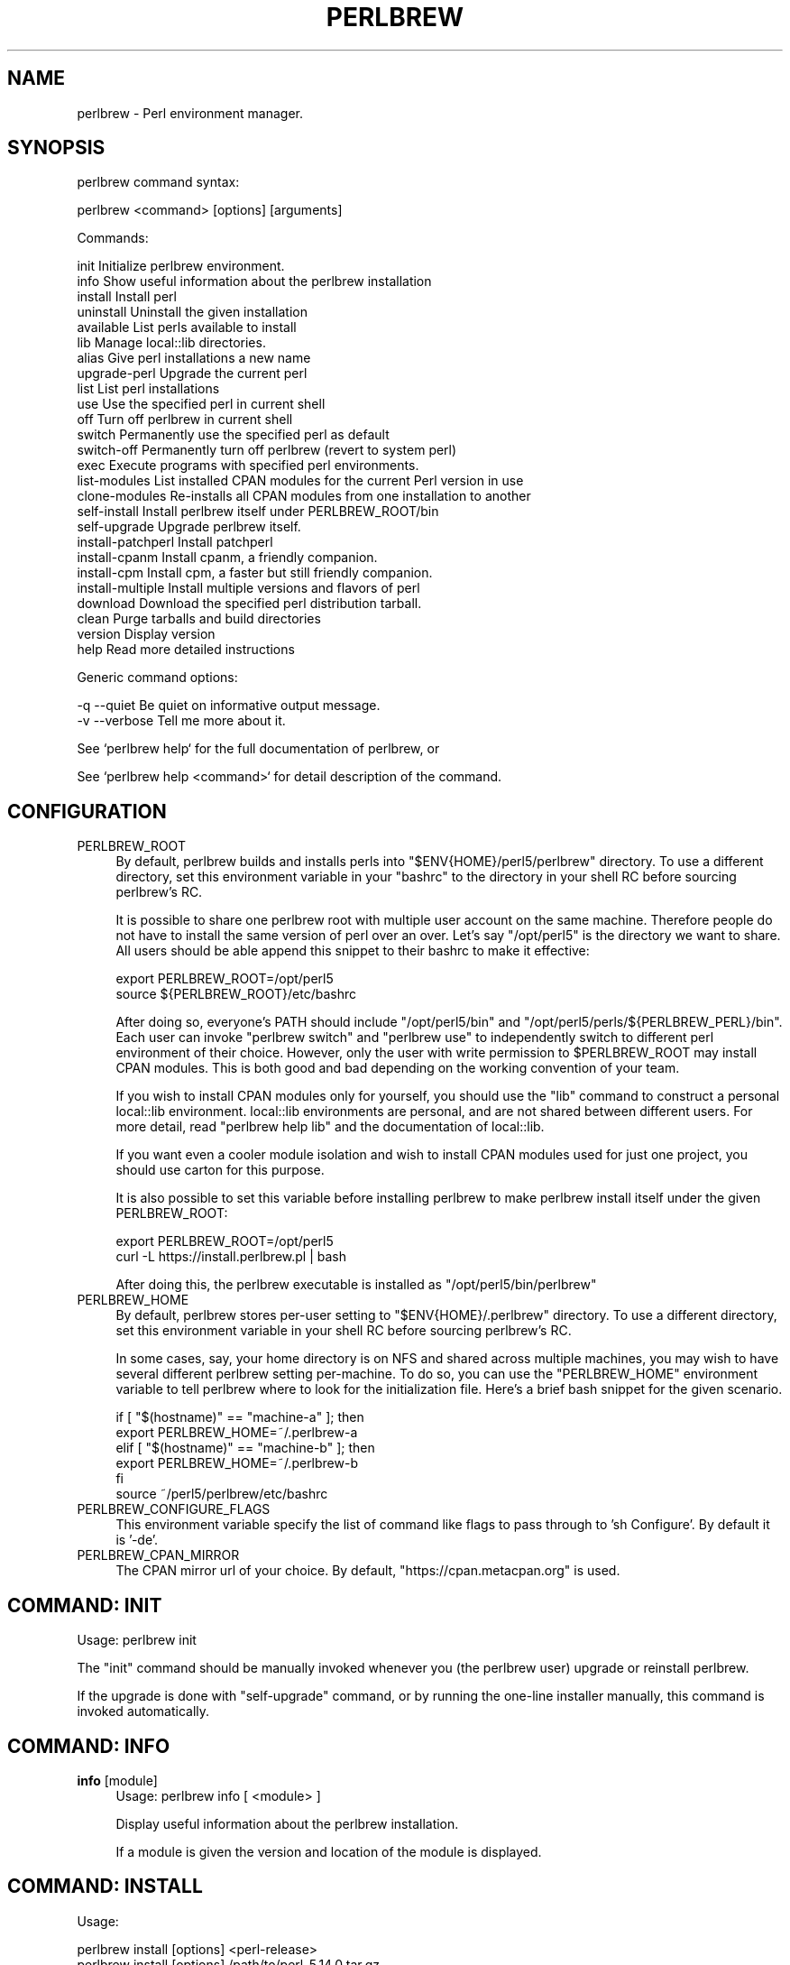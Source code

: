 .\" -*- mode: troff; coding: utf-8 -*-
.\" Automatically generated by Pod::Man 5.0102 (Pod::Simple 3.45)
.\"
.\" Standard preamble:
.\" ========================================================================
.de Sp \" Vertical space (when we can't use .PP)
.if t .sp .5v
.if n .sp
..
.de Vb \" Begin verbatim text
.ft CW
.nf
.ne \\$1
..
.de Ve \" End verbatim text
.ft R
.fi
..
.\" \*(C` and \*(C' are quotes in nroff, nothing in troff, for use with C<>.
.ie n \{\
.    ds C` ""
.    ds C' ""
'br\}
.el\{\
.    ds C`
.    ds C'
'br\}
.\"
.\" Escape single quotes in literal strings from groff's Unicode transform.
.ie \n(.g .ds Aq \(aq
.el       .ds Aq '
.\"
.\" If the F register is >0, we'll generate index entries on stderr for
.\" titles (.TH), headers (.SH), subsections (.SS), items (.Ip), and index
.\" entries marked with X<> in POD.  Of course, you'll have to process the
.\" output yourself in some meaningful fashion.
.\"
.\" Avoid warning from groff about undefined register 'F'.
.de IX
..
.nr rF 0
.if \n(.g .if rF .nr rF 1
.if (\n(rF:(\n(.g==0)) \{\
.    if \nF \{\
.        de IX
.        tm Index:\\$1\t\\n%\t"\\$2"
..
.        if !\nF==2 \{\
.            nr % 0
.            nr F 2
.        \}
.    \}
.\}
.rr rF
.\" ========================================================================
.\"
.IX Title "PERLBREW 1"
.TH PERLBREW 1 2024-11-18 "perl v5.40.1" "User Contributed Perl Documentation"
.\" For nroff, turn off justification.  Always turn off hyphenation; it makes
.\" way too many mistakes in technical documents.
.if n .ad l
.nh
.SH NAME
perlbrew \- Perl environment manager.
.SH SYNOPSIS
.IX Header "SYNOPSIS"
perlbrew command syntax:
.PP
.Vb 1
\&    perlbrew <command> [options] [arguments]
.Ve
.PP
Commands:
.PP
.Vb 2
\&    init           Initialize perlbrew environment.
\&    info           Show useful information about the perlbrew installation
\&
\&    install        Install perl
\&    uninstall      Uninstall the given installation
\&    available      List perls available to install
\&    lib            Manage local::lib directories.
\&    alias          Give perl installations a new name
\&    upgrade\-perl   Upgrade the current perl
\&
\&    list           List perl installations
\&    use            Use the specified perl in current shell
\&    off            Turn off perlbrew in current shell
\&    switch         Permanently use the specified perl as default
\&    switch\-off     Permanently turn off perlbrew (revert to system perl)
\&    exec           Execute programs with specified perl environments.
\&
\&    list\-modules   List installed CPAN modules for the current Perl version in use
\&    clone\-modules  Re\-installs all CPAN modules from one installation to another
\&
\&    self\-install       Install perlbrew itself under PERLBREW_ROOT/bin
\&    self\-upgrade       Upgrade perlbrew itself.
\&
\&    install\-patchperl  Install patchperl
\&    install\-cpanm      Install cpanm, a friendly companion.
\&    install\-cpm        Install cpm, a faster but still friendly companion.
\&    install\-multiple   Install multiple versions and flavors of perl
\&
\&    download       Download the specified perl distribution tarball.
\&    clean          Purge tarballs and build directories
\&    version        Display version
\&    help           Read more detailed instructions
.Ve
.PP
Generic command options:
.PP
.Vb 2
\&    \-q \-\-quiet     Be quiet on informative output message.
\&    \-v \-\-verbose   Tell me more about it.
.Ve
.PP
See `perlbrew help` for the full documentation of perlbrew, or
.PP
See `perlbrew help <command>` for detail description of the command.
.SH CONFIGURATION
.IX Header "CONFIGURATION"
.IP PERLBREW_ROOT 4
.IX Item "PERLBREW_ROOT"
By default, perlbrew builds and installs perls into
\&\f(CW\*(C`$ENV{HOME}/perl5/perlbrew\*(C'\fR directory. To use a different directory,
set this environment variable in your \f(CW\*(C`bashrc\*(C'\fR to the directory
in your shell RC before sourcing perlbrew's RC.
.Sp
It is possible to share one perlbrew root with multiple user account
on the same machine. Therefore people do not have to install the same
version of perl over an over. Let's say \f(CW\*(C`/opt/perl5\*(C'\fR is the directory
we want to share. All users should be able append this snippet to their
bashrc to make it effective:
.Sp
.Vb 2
\&    export PERLBREW_ROOT=/opt/perl5
\&    source ${PERLBREW_ROOT}/etc/bashrc
.Ve
.Sp
After doing so, everyone's PATH should include \f(CW\*(C`/opt/perl5/bin\*(C'\fR and
\&\f(CW\*(C`/opt/perl5/perls/${PERLBREW_PERL}/bin\*(C'\fR. Each user can invoke \f(CW\*(C`perlbrew
switch\*(C'\fR and \f(CW\*(C`perlbrew use\*(C'\fR to independently switch to different perl
environment of their choice. However, only the user with write permission to
\&\f(CW$PERLBREW_ROOT\fR may install CPAN modules. This is both good and bad depending
on the working convention of your team.
.Sp
If you wish to install CPAN modules only for yourself, you should use the \f(CW\*(C`lib\*(C'\fR
command to construct a personal local::lib environment. local::lib environments
are personal, and are not shared between different users. For more detail, read
\&\f(CW\*(C`perlbrew help lib\*(C'\fR and the documentation of local::lib.
.Sp
If you want even a cooler module isolation and wish to install CPAN modules used
for just one project, you should use carton for this purpose.
.Sp
It is also possible to set this variable before installing perlbrew
to make perlbrew install itself under the given PERLBREW_ROOT:
.Sp
.Vb 2
\&    export PERLBREW_ROOT=/opt/perl5
\&    curl \-L https://install.perlbrew.pl | bash
.Ve
.Sp
After doing this, the perlbrew executable is installed as \f(CW\*(C`/opt/perl5/bin/perlbrew\*(C'\fR
.IP PERLBREW_HOME 4
.IX Item "PERLBREW_HOME"
By default, perlbrew stores per-user setting to \f(CW\*(C`$ENV{HOME}/.perlbrew\*(C'\fR
directory. To use a different directory, set this environment variable
in your shell RC before sourcing perlbrew's RC.
.Sp
In some cases, say, your home directory is on NFS and shared across multiple
machines, you may wish to have several different perlbrew setting
per-machine. To do so, you can use the \f(CW\*(C`PERLBREW_HOME\*(C'\fR environment variable to
tell perlbrew where to look for the initialization file. Here's a brief bash
snippet for the given scenario.
.Sp
.Vb 5
\&    if [ "$(hostname)" == "machine\-a" ]; then
\&        export PERLBREW_HOME=~/.perlbrew\-a
\&    elif [ "$(hostname)" == "machine\-b" ]; then
\&        export PERLBREW_HOME=~/.perlbrew\-b
\&    fi
\&
\&    source ~/perl5/perlbrew/etc/bashrc
.Ve
.IP PERLBREW_CONFIGURE_FLAGS 4
.IX Item "PERLBREW_CONFIGURE_FLAGS"
This environment variable specify the list of command like flags to pass through
to 'sh Configure'. By default it is '\-de'.
.IP PERLBREW_CPAN_MIRROR 4
.IX Item "PERLBREW_CPAN_MIRROR"
The CPAN mirror url of your choice. By default, "https://cpan.metacpan.org" is used.
.SH "COMMAND: INIT"
.IX Header "COMMAND: INIT"
Usage: perlbrew init
.PP
The \f(CW\*(C`init\*(C'\fR command should be manually invoked whenever you (the perlbrew user)
upgrade or reinstall perlbrew.
.PP
If the upgrade is done with \f(CW\*(C`self\-upgrade\*(C'\fR command, or by running the
one-line installer manually, this command is invoked automatically.
.SH "COMMAND: INFO"
.IX Header "COMMAND: INFO"
.IP "\fBinfo\fR [module]" 4
.IX Item "info [module]"
Usage: perlbrew info [ <module> ]
.Sp
Display useful information about the perlbrew installation.
.Sp
If a module is given the version and location of the module is displayed.
.SH "COMMAND: INSTALL"
.IX Header "COMMAND: INSTALL"
Usage:
.PP
.Vb 4
\&    perlbrew install [options] <perl\-release>
\&    perlbrew install [options] /path/to/perl\-5.14.0.tar.gz
\&    perlbrew install [options] /path/to/perl/git/checkout/dir
\&    perlbrew install [options] https://example.com/mirror/perl\-5.12.3.tar.gz
.Ve
.PP
Build and install the wanted perl. The last argument can be a short string designating a specific version which can be known from the output of \f(CW\*(C`perlbrew available\*(C'\fR, a path to a pre-downloaded tarball, a path to a git-checkout of perl5 repo, or a URL to a tarball.
.PP
The format of <perl\-release> looks like:
.IP perl\-<version> 4
.IX Item "perl-<version>"
.PD 0
.IP perl-stable 4
.IX Item "perl-stable"
.IP perl-blead 4
.IX Item "perl-blead"
.IP <version> 4
.IX Item "<version>"
.IP stable 4
.IX Item "stable"
.IP blead 4
.IX Item "blead"
.PD
.PP
Version numbers usually look like "5.x.xx", or "perl\-5.xx.x\-RCx" for
release candidates.
.PP
Version "stable" is a special token that means whatever the latest
stable version is at the moment.
.PP
Version "blead" is also a special token that means whatever the latest
version in the repository, which is downloaded from this specific URL
regardless of mirror settings:
.PP
.Vb 1
\&    https://github.com/Perl/perl5/archive/blead.tar.gz
.Ve
.PP
The specified perl is downloaded from the official CPAN website or from the
mirror site configured before.
.PP
Version number alone without the "perl\-" prefix means the official
release provided by perl5 porters.
.PP
Options for \f(CW\*(C`install\*(C'\fR command:
.PP
.Vb 3
\&    \-f \-\-force     Force installation
\&    \-j $n          Parallel building and testing. ex. C<perlbrew install \-j 5 perl\-5.14.2>
\&    \-n \-\-notest    Skip testing
\&
\&       \-\-switch    Automatically switch to this Perl once successfully
\&                   installed, as if with \`perlbrew switch <version>\`
\&
\&       \-\-as        Install the given version of perl by a name.
\&                   ex. C<perlbrew install perl\-5.6.2 \-\-as legacy\-perl>
\&
\&       \-\-noman     Skip installation of manpages
\&
\&       \-\-thread    Build perl with usethreads enabled
\&       \-\-multi     Build perl with usemultiplicity enabled
\&       \-\-64int     Build perl with use64bitint enabled
\&       \-\-64all     Build perl with use64bitall enabled
\&       \-\-ld        Build perl with uselongdouble enabled
\&       \-\-debug     Build perl with DEBUGGING enabled
\&       \-\-clang     Build perl using the clang compiler
\&       \-\-no\-patchperl
\&                   Skip calling patchperl
\&
\&    \-D,\-U,\-A       Switches passed to perl Configure script.
\&                   ex. C<perlbrew install perl\-5.10.1 \-D usemymalloc \-U versiononly>
\&
\&    \-\-destdir $path
\&                   Install perl as per \*(Aqmake install DESTDIR=$path\*(Aq
\&
\&    \-\-sitecustomize $filename
\&                   Specify a file to be installed as sitecustomize.pl
\&
\&    \-\-mirror $URL
\&        Specify a CPAN\-mirror URL. The default value of this is "https://www.cpan.org"
.Ve
.PP
By default, all installations are configured after their name like this:
.PP
.Vb 1
\&    sh Configure \-de \-Dprefix=$PERLBREW_ROOT/perls/<name>
.Ve
.SH "COMMAND: INSTALL-MULTIPLE"
.IX Header "COMMAND: INSTALL-MULTIPLE"
Usage: perlbrew install-multiple [options] <perl\-version\-1> <perl\-version\-2> ...
.PP
Build and install the given versions of perl.
.PP
\&\f(CW\*(C`install\-multiple\*(C'\fR accepts the same set of options as the command
\&\f(CW\*(C`install\*(C'\fR plus the following ones:
.PP
.Vb 2
\&    \-\-both $flavor       Where $flavor is one of C<thread>, C<multi>, C<ld>,
\&                         C<64int>, C<64all>, C<debug> and C<clang>.
\&
\&                         For every given perl version, install two
\&                         flavors, one with the flag C<\-\-$flavor> set
\&                         and the other with out. C<\-\-both> can be
\&                         passed multiple times with different values
\&                         and in that case, all the possible
\&                         combinations are generated.
\&
\&    \-\-common\-variations  equivalent to C<\-\-both thread \-\-both ld \-\-both 64int>
\&
\&    \-\-all\-variations     generates all the possible flavor combinations
\&
\&    \-\-append $string     Appends the given string to the generated names
.Ve
.PP
For instance:
.PP
.Vb 1
\&    perlbrew install\-multiple 5.18.0 blead \-\-both thread \-\-both debug
.Ve
.PP
Installs the following perls:
.PP
.Vb 8
\&    perl\-blead
\&    perl\-blead\-debug
\&    perl\-blead\-thread\-multi
\&    perl\-blead\-thread\-multi\-debug
\&    perl\-5.18.0
\&    perl\-5.18.0\-debug
\&    perl\-5.18.0\-thread\-multi
\&    perl\-5.18.0\-thread\-multi\-debug
.Ve
.PP
(note that the \f(CW\*(C`multi\*(C'\fR flavor is selected automatically because
\&\f(CW\*(C`thread\*(C'\fR requires it)
.PP
Another example using custom compilation flags:
.PP
.Vb 1
\&    perlbrew install\-multiple 5.18.0 \-\-both thread \-Doptimize=\*(Aq\-O3\*(Aq \-\-append=\*(Aq\-O3\*(Aq
.Ve
.SH "COMMAND: UNINSTALL"
.IX Header "COMMAND: UNINSTALL"
Usage: perlbrew uninstall <name>
.PP
Uninstalls the given perl installation. The name is the installation name as in
the output of `perlbrew list`. This effectively deletes the specified perl installation,
and all libs associated with it.
.SH "COMMAND: USE"
.IX Header "COMMAND: USE"
Usage: perlbrew \fBuse\fR [perl\-<version> | <version> | <name>]
.PP
Use the given version perl in current shell. This will not effect newly opened
shells.
.PP
Without a parameter, shows the version of perl currently in use.
.SH "COMMAND: SWITCH"
.IX Header "COMMAND: SWITCH"
Usage: perlbrew switch [ <name> ]
.PP
Switch to the given version, and makes it the default for this and all
future terminal sessions.
.PP
Without a parameter, shows the version of perl currently selected.
.SH "COMMAND: LIST"
.IX Header "COMMAND: LIST"
Usage: perlbrew list
.PP
List all perl installations inside perlbrew root specified by \f(CW$PERLBREW_ROOT\fR
environment variable. By default, the value is \f(CW\*(C`~/perl5/perlbrew\*(C'\fR.
.PP
If there are libs associated to some perl installations, they will be included
as part of the name. The output items in this list can be the argument in
various other commands.
.SH "COMMAND: AVAILABLE"
.IX Header "COMMAND: AVAILABLE"
Usage: perlbrew available [\-\-all]
.PP
List the recently available versions of perl on CPAN.
.PP
By default, the latest sub-version of each stable versions are listed.
.PP
To get a list of all perls ever released, inculding development and RC versions, run the command with \f(CW\*(C`\-\-all\*(C'\fR option.
.SH "COMMAND: OFF"
.IX Header "COMMAND: OFF"
Usage: perlbrew off
.PP
Temporarily disable perlbrew in the current shell. Effectively re-enables the
default system Perl, whatever that is.
.PP
This command works only if you add the statement of `source \f(CW$PERLBREW_ROOT\fR/etc/bashrc`
in your shell initialization (bashrc / zshrc).
.SH "COMMAND: SWITCH-OFF"
.IX Header "COMMAND: SWITCH-OFF"
Usage: perlbrew switch-off
.PP
Permananently disable perlbrew. Use \f(CW\*(C`switch\*(C'\fR command to re-enable it. Invoke
\&\f(CW\*(C`use\*(C'\fR command to enable it only in the current shell.
.PP
Re-enables the default system Perl, whatever that is.
.SH "COMMAND: ALIAS"
.IX Header "COMMAND: ALIAS"
Usage: perlbrew alias [\-f] create <name> <alias>
.PP
.Vb 1
\&    Create an alias for the installation named <name>.
.Ve
.PP
Usage: perlbrew alias [\-f] rename <old_alias> <new_alias>
.PP
.Vb 1
\&    Rename the alias to a new name.
.Ve
.PP
Usage: perlbrew alias delete <alias>
.PP
.Vb 1
\&    Delete the given alias.
.Ve
.SH "COMMAND: EXEC"
.IX Header "COMMAND: EXEC"
Usage: perlbrew exec [options] <command> <args...>
.PP
Options for \f(CW\*(C`exec\*(C'\fR command:
.PP
.Vb 5
\&    \-\-with perl\-version,... \- only use these versions
\&    \-\-min n.nnnnn           \- minimum perl version
\&                              (format is the same as in \*(Aquse 5.012\*(Aq)
\&    \-\-max n.nnnnn           \- maximum perl version
\&    \-\-halt\-on\-error         \- stop on first nonzero exit status
.Ve
.PP
Execute command for each perl installations, one by one.
.PP
For example, run a Hello program:
.PP
.Vb 1
\&    perlbrew exec perl \-e \*(Aqprint "Hello from $]\en"\*(Aq
.Ve
.PP
The output looks like this:
.PP
.Vb 3
\&    perl\-5.12.2
\&    ==========
\&    Hello word from perl\-5.012002
\&
\&    perl\-5.13.10
\&    ==========
\&    Hello word from perl\-5.013010
\&
\&    perl\-5.14.0
\&    ==========
\&    Hello word from perl\-5.014000
.Ve
.PP
Notice that the command is not executed in parallel.
.PP
When \f(CW\*(C`\-\-with\*(C'\fR argument is provided, the command will be only executed with the
specified perl installations. The following command install Moose module into
perl\-5.12, regardless the current perl:
.PP
.Vb 1
\&    perlbrew exec \-\-with perl\-5.12 cpanm Moose
.Ve
.PP
Multiple installation names can be provided:
.PP
.Vb 1
\&    perlbrew exec \-\-with perl\-5.12,perl\-5.12\-debug,perl\-5.14.2 cpanm Moo
.Ve
.PP
They are split by either spaces or commas. When spaces are used, it is required
to quote the whole specification as one argument, but then commas can be used in
the installation names:
.PP
.Vb 1
\&    perlbrew exec \-\-with \*(Aq5.12 5.12,debug 5.14.2@nobita @shizuka\*(Aq cpanm Moo
.Ve
.PP
As demonstrated above, "perl\-" prefix can be omitted, and lib names can be
specified too. Lib names can appear without a perl installation name, in such
cases it is assumed to be "current perl".
.PP
At the moment, any specified names that fails to be resolved as a real
installation names are silently ignored in the output. Also, the command exit
status are not populated back.
.SH "COMMAND: ENV"
.IX Header "COMMAND: ENV"
Usage: perlbrew env [ <name> ]
.PP
Low-level command. Invoke this command to see the list of environment
variables that are set by \f(CW\*(C`perlbrew\*(C'\fR itself for shell integration.
.PP
The output is something similar to this (if your shell is bash/zsh):
.PP
.Vb 4
\&    export PERLBREW_ROOT=/Users/gugod/perl5/perlbrew
\&    export PERLBREW_VERSION=0.31
\&    export PERLBREW_PATH=/Users/gugod/perl5/perlbrew/bin:/Users/gugod/perl5/perlbrew/perls/current/bin
\&    export PERLBREW_PERL=perl\-5.14.1
.Ve
.PP
tcsh / csh users should see 'setenv' statements instead of `export`.
.SH "COMMAND: SYMLINK-EXECUTABLES"
.IX Header "COMMAND: SYMLINK-EXECUTABLES"
Usage: perlbrew symlink-executables [ <name> ]
.PP
Low-level command. This command is used to create the \f(CW\*(C`perl\*(C'\fR executable
symbolic link to, say, \f(CW\*(C`perl5.13.6\*(C'\fR. This is only required for
development version of perls.
.PP
You don't need to do this unless you have been using old perlbrew to install
perls, and you find yourself confused because the perl that you just installed
appears to be missing after invoking `use` or `switch`. perlbrew changes its
installation layout since version 0.11, which generates symlinks to executables
in a better way.
.PP
If you just upgraded perlbrew (from 0.11 or earlier versions) and \f(CW\*(C`perlbrew
switch\*(C'\fR failed to work after you switch to a development release of perl, say,
perl\-5.13.6, run this command:
.PP
.Vb 1
\&    perlbrew symlink\-executables perl\-5.13.6
.Ve
.PP
This essentially creates this symlink:
.PP
.Vb 2
\&   ${PERLBREW_ROOT}/perls/perl\-5.13.6/bin/perl
\&   \-> ${PERLBREW_ROOT}/perls/perl\-5.13.6/bin/perl5.13.6
.Ve
.PP
Newly installed perls, whether they are development versions or not, does not
need manually treatment with this command.
.SH "COMMAND: INSTALL-CPANM"
.IX Header "COMMAND: INSTALL-CPANM"
Usage: perlbrew install-cpanm
.PP
Install the \f(CW\*(C`cpanm\*(C'\fR standalone executable in \f(CW\*(C`$PERLBREW_ROOT/bin\*(C'\fR.
.PP
For more rationale about the existence of this command, read
<https://perlbrew.pl/Perlbrew\-and\-Friends.html>
.PP
Usage: perlbrew install-cpm
.PP
Install the \f(CW\*(C`cpm\*(C'\fR standalone executable in \f(CW\*(C`$PERLBREW_ROOT/bin\*(C'\fR.
.SH "COMMAND: INSTALL-PATCHPERL"
.IX Header "COMMAND: INSTALL-PATCHPERL"
Usage: perlbrew install-patchperl
.PP
Install the \f(CW\*(C`patchperl\*(C'\fR standalone executable in \f(CW\*(C`$PERLBREW_ROOT/bin\*(C'\fR.  This
is automatically invoked if your perlbrew installation is done with the
installer, but not with cpan.
.PP
For more rationale about the existence of this command, read
<https://perlbrew.pl/Perlbrew\-and\-Friends.html>
.SH "COMMAND: SELF-UPGRADE"
.IX Header "COMMAND: SELF-UPGRADE"
Usage: perlbrew self-upgrade
.PP
This command upgrades Perlbrew to its latest version.
.SH "COMMAND: SELF-INSTALL"
.IX Header "COMMAND: SELF-INSTALL"
Usage: perlbrew self-install
.PP
NOTICE: You should not need to run this command in your daily routine.
.PP
This command installs perlbrew itself to \f(CW\*(C`$PERLBREW_ROOT/bin\*(C'\fR. It is intended to
be used by the perlbrew installer. However, you could manually do the following
to re-install only the \f(CW\*(C`perlbrew\*(C'\fR executable:
.PP
.Vb 2
\&    curl https://raw.githubusercontent.com/gugod/App\-perlbrew/master/perlbrew \-o perlbrew
\&    perl ./perlbrew self\-install
.Ve
.PP
It is slightly different from running the perlbrew installer because
\&\f(CW\*(C`patchperl\*(C'\fR is not installed in this case.
.SH "COMMAND: CLEAN"
.IX Header "COMMAND: CLEAN"
Usage: perlbrew clean
.PP
Removes all previously downloaded Perl tarballs and build directories.
.SH "COMMAND: VERSION"
.IX Header "COMMAND: VERSION"
Usage: perlbrew version
.PP
Show the version of perlbrew.
.SH "COMMAND: LIB"
.IX Header "COMMAND: LIB"
Usage: perlbrew lib <action> <lib\-name>
.PP
.Vb 3
\&    perlbrew lib list
\&    perlbrew lib create <lib\-name>
\&    perlbrew lib delete <lib\-name>
.Ve
.PP
The `lib` command is used to manipulate local::lib roots inside perl
installations. Effectively it is similar to `perl
\&\-Mlocal::lib=/path/to/lib\-name`, but a little bit more than just that.
.PP
A lib name can be a short name, containing alphanumeric, like 'awesome', or a
full name, prefixed by a perl installation name and a '@' sign, for example,
\&'perl\-5.14.2@awesome'.
.PP
Here are some a brief examples to invoke the `lib` command:
.PP
.Vb 2
\&    # Create lib perl\-5.12.3@shizuka
\&    perlbrew lib create perl\-5.12.3@shizuka
\&
\&    # Create lib perl\-5.14.2@nobita and perl\-5.14.2@shizuka
\&    perlbrew use perl\-5.14.2
\&    perlbrew lib create nobita
\&    perlbrew lib create shizuka
\&
\&    # See the list of use/switch targets
\&    perlbrew list
\&
\&    # Activate a lib in current shell
\&    perlbrew use perl\-5.12.3@shizuka
\&    perlbrew use perl\-5.14.2@nobita
\&    perlbrew use perl\-5.14.2@shizuka
\&
\&    # Activate a lib as default
\&    perlbrew switch perl\-5.12.3@shizuka
\&    perlbrew switch perl\-5.14.2@nobita
\&    perlbrew switch perl\-5.14.2@shizuka
\&
\&    # Delete lib perl\-5.14.2@nobita and perl\-5.14.2@shizuka
\&    perlbrew use perl\-5.14.2
\&    perlbrew lib delete nobita
\&    perlbrew lib delete shizuka
\&
\&    # Delete lib perl\-5.12.3@shizuka
\&    perlbrew lib delete perl\-5.12.3@shizuka
.Ve
.PP
Short lib names are local to current perl. A lib name 'nobita' can
refer to 'perl\-5.12.3@nobita' or 'perl\-5.14.2@nobita', whichever is
activated in the current shell.
.PP
When \f(CW\*(C`use\*(C'\fRing or \f(CW\*(C`switch\*(C'\fRing to a lib, always provide the long name. A simple
rule: the argument to \f(CW\*(C`use\*(C'\fR or \f(CW\*(C`switch\*(C'\fR command should appear in the output of
\&\f(CW\*(C`perlbrew list\*(C'\fR.
.SH "COMMAND: UPGRADE-PERL"
.IX Header "COMMAND: UPGRADE-PERL"
Usage: perlbrew upgrade-perl
.PP
Running this command upgrades the currently activated perl to its
latest released brothers. If you have a shell with 5.32.0 activated,
it upgrades it to 5.32.1.
.PP
Minor Perl releases (ex. 5.x.*) are binary compatible with one another, so this
command offers you the ability to upgrade older perlbrew environments in place.
.SH "COMMAND: DOWNLOAD"
.IX Header "COMMAND: DOWNLOAD"
Usage:
    perlbrew download <perl\-release>
.PP
Examples:
    perlbrew download perl\-5.14.2
    perlbrew download perl\-5.16.1
    perlbrew download perl\-5.17.3
.PP
Download the specified version of perl distribution tarball under
the directory \f(CW\*(C`$PERLBREW_ROOT/dists/\*(C'\fR.
.PP
The argument \f(CW\*(C`perl\-release\*(C'\fR should be one of the items from
\&\f(CW\*(C`perlbrew available\*(C'\fR command.
.SH "COMMAND: LIST-MODULES"
.IX Header "COMMAND: LIST-MODULES"
Usage:
    perlbrew list-modules
.PP
List all installed cpan modules for the current perl.
.PP
This command can be used in conjunction with `perlbrew exec` to migrate
your module installation to different perl. The following command
re-installs all modules under perl\-5.16.0:
.PP
.Vb 1
\&    perlbrew list\-modules | perlbrew exec \-\-with perl\-5.16.0 cpanm
.Ve
.PP
Note that this installs the \fIlatest\fR versions of the Perl modules on the new perl,
which are not necessarily the \fIsame\fR module versions you had installed previously.
.SH "COMMAND: CLONE-MODULES"
.IX Header "COMMAND: CLONE-MODULES"
Usage:
.PP
.Vb 2
\&    perlbrew clone\-modules [options] <destination>
\&    perlbrew clone\-modules [options] <source> <destination>
.Ve
.PP
Options:
.PP
.Vb 1
\&    \-\-notest    Skip all module tests
.Ve
.PP
This command re-installs all CPAN modules found from one installation to another. For example, this lists all modules under '5.26.1' and re-installs them under '5.27.7':
.PP
.Vb 1
\&    perlbrew clone\-modules 5.26.1 5.27.7
.Ve
.PP
The argument "source" is optional and defaults to the currently activated one. However if none is activated (perlbrew is switched off), it is an error.
.PP
Note that this does not guarantee that the versions of modules stay the same in the destination.
.SH "COMMAND: MAKE-SHIM"
.IX Header "COMMAND: MAKE-SHIM"
Usage:
.PP
.Vb 3
\&    perlbrew make\-shim <program>
\&    perlbrew make\-shim \-o <shim\-name> <program>
\&    perlbrew make\-shim \-\-output <shim\-name> <program>
.Ve
.PP
This commands produce an executable file under current directory named \f(CW\*(C`program\*(C'\fR, or \f(CW\*(C`shim\-name\*(C'\fR if given after \f(CW\*(C`\-\-output\*(C'\fR (or \f(CW\*(C`\-o\*(C'\fR for short). The output is a shell-wrapper, a shim, of the named program inside current perlbrew environment.
.PP
When the shim is executed, the original \f(CW\*(C`program\*(C'\fR is then executed with all relevant environment variable set to the perlbrew environment it is installed in, regardless which perlbrew environment is currently activated. The shim can also be moved to different directories and, such as the conventional \f(CW\*(C`~/.local/bin\*(C'\fR, so it is always available.
.PP
For example, you may find \f(CW\*(C`tldr\*(C'\fR from App::tldr a handy tool and decide to install it inside your daily working environment:
.PP
.Vb 2
\&    perlbrew use perl\-5.36.1
\&    cpm install \-g App::tldr
.Ve
.PP
But when you occasionally have to switch to a different environment, \f(CW\*(C`PATH\*(C'\fR would be tweaked and the command \f(CW\*(C`tldr\*(C'\fR would went missing, and that is the expected outcome:
.PP
.Vb 2
\&    perlbrew use perl\-5.18.4
\&    tldr perl  #=> error: command not found
.Ve
.PP
It would be nice if \f(CW\*(C`tldr\*(C'\fR can be made universally available. One way to mitigate such needs is to prepare install the \f(CW\*(C`tldr\*(C'\fR program outside of \f(CW\*(C`PERLBREW_ROOT\*(C'\fR, while still utilize perlbrew environment to run it.
.PP
For example, prepare a conventional directory \f(CW\*(C`~/.local/bin\*(C'\fR and put that in \f(CW\*(C`PATH\*(C'\fR, then:
.PP
.Vb 1
\&    perlbrew use perl\-5.36.1
\&
\&    cd /tmp
\&    perlbrew make\-shim tldr
\&    mv /tmp/tldr ~/.local/bin/tldr
.Ve
.PP
This \f(CW\*(C`~/.local/bin/tldr\*(C'\fR is a shell-wrapper of the actual \f(CW\*(C`tldr\*(C'\fR program, and it internally activates the perlbrew environment \f(CW\*(C`perl\-5.36.1\*(C'\fR. Running the tldr shim will then always run the actual \f(CW\*(C`tldr\*(C'\fR, no matter which perlbrew environment is activated, or even if perlbrew is turned off. The only requirements is that the perlbrew environment \f(CW\*(C`perl\-5.36.1\*(C'\fR and the installation of \f(CW\*(C`App::tldr\*(C'\fR has to remain.
.SH "COMMAND: MAKE-PP"
.IX Header "COMMAND: MAKE-PP"
Usage:
.PP
.Vb 2
\&    perlbrew make\-pp \-i <path> \-o <path>
\&    perlbrew make\-pp \-\-input <path> \-\-output <path>
.Ve
.PP
This command takes a path of a perl program (the input), and produce a PAR-packed version of that program to the specified path (the output). Essentially this is a wrapper of \f(CW\*(C`pp\*(C'\fR from PAR::Packer, hence the name.
.PP
This requires the current perlbrew environment to have PAR and PAR::Packer installed first. Otherwise \f(CW\*(C`make\-pp\*(C'\fR bails out. In addition, if the current perl is not a perlbrew-managed perl, or if the given output path is already occupied, <make\-pp> also bails out.
.PP
The produced file is a standalone binary executable containing these content:
.PP
.Vb 5
\&    1. The input perl program
\&    2. perl runtime
\&    3. all core perl libs of current perl
\&    4. the entire site lib
\&    5. the entire local lib (managed by \`perlbrew lib\` command), if active.
.Ve
.PP
It is expected that the executable can then be running on a different machine of the same OS and arch.
.PP
Noted that this approach is the maximum overkill for packing one program as it'll be definitely packaing a lot more then the exact list of runtime dependencies of the named program. \f(CW\*(C`make\-pp\*(C'\fR is meant for a lazy solution for a non-trivial problem of perfectly determing the runtime dependencies of an arbitarary program.
.SH "SEE ALSO"
.IX Header "SEE ALSO"
App::perlbrew, App::cpanminus, Devel::PatchPerl
